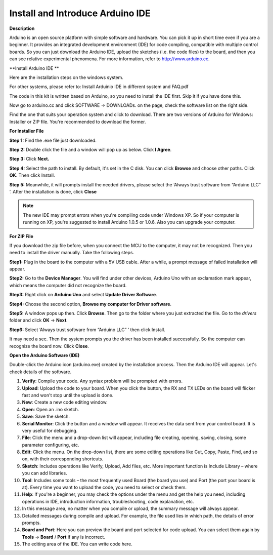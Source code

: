 Install and Introduce Arduino IDE
======================================================

**Description**


Arduino is an open source platform with simple software and hardware. You can pick it up in short time even if you are a 
beginner. It provides an integrated development environment (IDE) for code compiling, compatible with multiple control boards.
So you can just download the Arduino IDE, upload the sketches (i.e. the code files) to the board, 
and then you can see relative experimental phenomena. For more information, refer to http://www.arduino.cc.

**Install Arduino IDE	**

Here are the installation steps on the windows system.

For other systems, please refer to: Install Arduinio IDE in different system and FAQ.pdf

The code in this kit is written based on Arduino, so you need to install the IDE first. Skip it if you have done this.

Now go to arduino.cc and click SOFTWARE -> DOWNLOADs. on the page, check the software list on the right side. 

.. image:: media_arduino/image13.png
    :align: center

Find the one that suits your operation system and click to download.
There are two versions of Arduino for Windows: Installer or ZIP file.
You're recommended to download the former.

**For Installer File**


**Step 1:** Find the .exe file just downloaded.

.. image:: media_arduino/image14.png
    :width: 150
    :align: center

**Step 2:** Double click the file and a window will pop up as below.
Click **I Agree**.

.. image:: media_arduino/image15.png
    :align: center

**Step 3:** Click **Next.**

.. image:: media_arduino/image16.png
    :align: center

**Step 4:** Select the path to install. By default, it's set in the C
disk. You can click **Browse** and choose other paths. Click **OK**.
Then click Install.

.. image:: media_arduino/image17.png
    :align: center

**Step 5:** Meanwhile, it will prompts install the needed drivers,
please select the ‘Always trust software from “Arduino LLC” ’. After the
installation is done, click **Close**

.. note::
    The new IDE may prompt errors when you're compiling code under Windows
    XP. So if your computer is running on XP, you're suggested to install
    Arduino 1.0.5 or 1.0.6. Also you can upgrade your computer.

**For ZIP File**

If you download the zip file before, when you connect the MCU to the
computer, it may not be recognized. Then you need to install the driver
manually. Take the following steps.

**Step1:** Plug in the board to the computer with a 5V USB cable. After
a while, a prompt message of failed installation will appear.

**Step2:** Go to the **Device Manager**. You will find under
other devices, Arduino Uno with an exclamation mark appear, which means
the computer did not recognize the board.

.. image:: media_arduino/image18.png
    :align: center

**Step3:** Right click on **Arduino Uno** and select **Update Driver
Software**.

.. image:: media_arduino/image19.png
    :align: center

**Step4:** Choose the second option, **Browse my computer for Driver
software**.

.. image:: media_arduino/image20.png
    :align: center

**Step5:** A window pops up then. Click **Browse**. Then go to the
folder where you just extracted the file. Go to the *drivers* folder and
click **OK** -> **Next**.

.. image:: media_arduino/image20.png
    :align: center

**Step6:** Select ‘Always trust software from “Arduino LLC” ‘ then click
Install.

.. image:: media_arduino/image21.png
    :align: center

It may need a sec. Then the system 
prompts you the driver has been installed successfully.
So the computer can recognize the board now. Click **Close**.

.. image:: media_arduino/image22.png
    :align: center

**Open the Arduino Software (IDE)**

Double-click the Arduino icon (arduino.exe) created by the installation
process.
Then the Arduino IDE will appear. Let's check details of the software.

.. image:: media_arduino/image23.png
    :width: 150
    :align: center

#. **Verify**: Compile your code. Any syntax problem will be prompted with errors.

#. **Upload**: Upload the code to your board. When you click the button, the RX and TX LEDs on the board will flicker fast and won't stop until the upload is done.

#. **New**: Create a new code editing window.

#. **Open**: Open an .ino sketch.

#. **Save**: Save the sketch.

#. **Serial Monitor**: Click the button and a window will appear. It receives the data sent from your control board. It is very useful for debugging.

#. **File**: Click the menu and a drop-down list will appear, including file creating, opening, saving, closing, some parameter configuring, etc.

#. **Edit**: Click the menu. On the drop-down list, there are some editing operations like Cut, Copy, Paste, Find, and so on, with their corresponding shortcuts.

#. **Sketch**: Includes operations like Verify, Upload, Add files, etc. More important function is Include Library – where you can add libraries.

#. **Tool**: Includes some tools – the most frequently used Board (the board you use) and Port (the port your board is at). Every time you want to upload the code, you need to select or check them.

#. **Help**: If you're a beginner, you may check the options under the menu and get the help you need, including operations in IDE, introduction information, troubleshooting, code explanation, etc.

#. In this message area, no matter when you compile or upload, the summary message will always appear.

#. Detailed messages during compile and upload. For example, the file used lies in which path, the details of error prompts.

#. **Board and Port**: Here you can preview the board and port selected for code upload. You can select them again by **Tools** -> **Board** / **Port** if any is incorrect.

#. The editing area of the IDE. You can write code here.

.. image:: media_arduino/image24.jpeg
    :align: center


